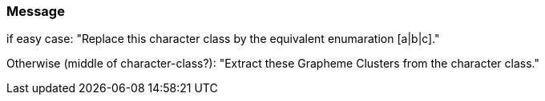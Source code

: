 === Message

if easy case: "Replace this character class by the equivalent enumaration [a|b|c]."

Otherwise (middle of character-class?): "Extract these Grapheme Clusters from the character class."

